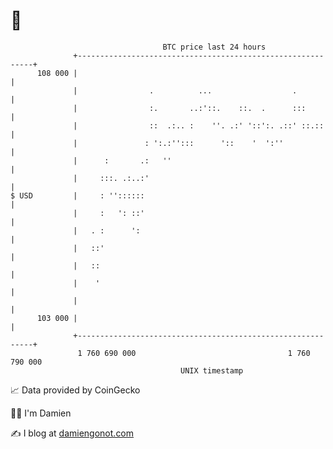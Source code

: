* 👋

#+begin_example
                                     BTC price last 24 hours                    
                 +------------------------------------------------------------+ 
         108 000 |                                                            | 
                 |                .          ...                  .           | 
                 |                :.       ..:'::.    ::.  .      :::         | 
                 |                ::  .:.. :    ''. .:' '::':. .::' ::.::     | 
                 |               : ':.:'':::      '::    '  ':''              | 
                 |      :       .:   ''                                       | 
                 |     :::. .:..:'                                            | 
   $ USD         |     : ''::::::                                             | 
                 |     :   ': ::'                                             | 
                 |   . :      ':                                              | 
                 |   ::'                                                      | 
                 |   ::                                                       | 
                 |    '                                                       | 
                 |                                                            | 
         103 000 |                                                            | 
                 +------------------------------------------------------------+ 
                  1 760 690 000                                  1 760 790 000  
                                         UNIX timestamp                         
#+end_example
📈 Data provided by CoinGecko

🧑‍💻 I'm Damien

✍️ I blog at [[https://www.damiengonot.com][damiengonot.com]]
